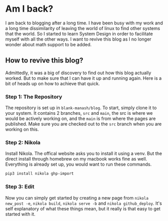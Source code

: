 #+BEGIN_COMMENT
.. title: Am I back?
.. slug: am-i-back
.. date: 2023-06-17 17:30:44 UTC+05:30
.. tags: 
.. category: 
.. link: 
.. description: 
.. type: text

#+END_COMMENT

* Am I back?

I am back to blogging after a long time. I have been busy with my work and a long time dissimilarity of leaving the world of linux to find other systems that the world. So I started to learn System Design in order to facilitate myself with all the other ways. I want to revive this blog as I no longer wonder about math support to be added.

** How to revive this blog?

Admittedly, it was a big of discovery to find out how this blog actually worked. But to make sure that I can have it up and running again. Here is a bit of heads up on how to achieve that quick.

*** Step 1: The Repository

The repository is set up in ~blank-manash/blog~. To start, simply clone it to your system. It contains 2 branches, ~src~ and ~main~, the src is where we would be actively working on, and the ~main~ is from where the pages are published. Make sure you are checked out to the ~src~ branch when you are working on this.

*** Step 2: Nikola

Install Nikola. The offical website asks you to install it using a venv. But the direct install through homebrew on my macbook works fine as well. Everything is already set up, you would want to run these commands.

#+BEGIN_SRC bash
  pip3 install nikola ghp-import
#+END_SRC

*** Step 3: Edit

Now you can simply get started by creating a new page from ~nikola new_post -e~, ~nikola build~, ~nikola serve -b~ and ~nikola github_deploy~. It's self explanatory of what these things mean, but it really is that easy to get started with it.
